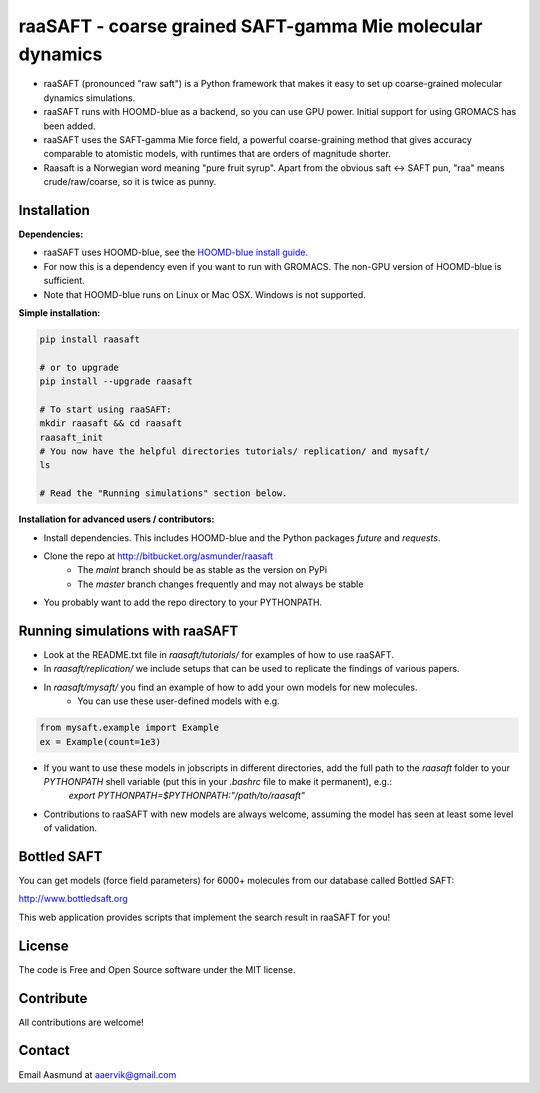 ##########################################################
raaSAFT - coarse grained SAFT-gamma Mie molecular dynamics
##########################################################

- raaSAFT (pronounced "raw saft") is a Python framework that makes it easy to set up coarse-grained molecular dynamics simulations.
- raaSAFT runs with HOOMD-blue as a backend, so you can use GPU power. Initial support for using GROMACS has been added.
- raaSAFT uses the SAFT-gamma Mie force field, a powerful coarse-graining method
  that gives accuracy comparable to atomistic models, with runtimes that are
  orders of magnitude shorter.
- Raasaft is a Norwegian word meaning "pure fruit syrup". Apart from the obvious saft <-> SAFT pun, "raa" means crude/raw/coarse, so it is twice as punny.

Installation
============

**Dependencies:**

- raaSAFT uses HOOMD-blue, see the `HOOMD-blue install guide <https://codeblue.umich.edu/hoomd-blue/doc/page_install_guide.html>`_.
- For now this is a dependency even if you want to run with GROMACS. The non-GPU version of HOOMD-blue is sufficient.
- Note that HOOMD-blue runs on Linux or Mac OSX. Windows is not supported.

**Simple installation:**

.. code-block:: bash

   pip install raasaft

   # or to upgrade
   pip install --upgrade raasaft

   # To start using raaSAFT:
   mkdir raasaft && cd raasaft
   raasaft_init
   # You now have the helpful directories tutorials/ replication/ and mysaft/
   ls

   # Read the "Running simulations" section below.

**Installation for advanced users / contributors:**

- Install dependencies. This includes HOOMD-blue and the Python packages `future` and `requests`.
- Clone the repo at http://bitbucket.org/asmunder/raasaft
    - The `maint` branch should be as stable as the version on PyPi
    - The `master` branch changes frequently and may not always be stable
- You probably want to add the repo directory to your PYTHONPATH.

Running simulations with raaSAFT
================================

- Look at the README.txt file in `raasaft/tutorials/` for examples of how to use raaSAFT. 
- In `raasaft/replication/` we include setups that can be used to replicate the findings of various papers.
- In `raasaft/mysaft/` you find an example of how to add your own models for new molecules.
    - You can use these user-defined models with e.g.  

.. code-block:: python

      from mysaft.example import Example
      ex = Example(count=1e3)

- If you want to use these models in jobscripts in different directories, add the full path to the `raasaft` folder to your `PYTHONPATH` shell variable (put this in your `.bashrc` file to make it permanent), e.g.:  
      `export PYTHONPATH=$PYTHONPATH:"/path/to/raasaft"`
- Contributions to raaSAFT with new models are always welcome, assuming the model has seen at least some level of validation.

Bottled SAFT
============

You can get models (force field parameters) for 6000+ molecules from our database called Bottled SAFT: 

http://www.bottledsaft.org 

This web application provides scripts that implement the search result in raaSAFT for you!

License
=======

The code is Free and Open Source software under the MIT license.

Contribute
==========

All contributions are welcome!

Contact
=======

Email Aasmund at aaervik@gmail.com



